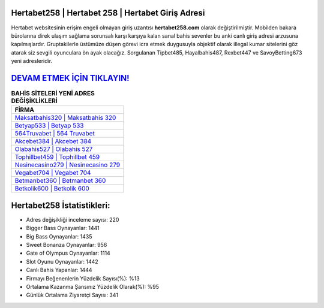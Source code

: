 ﻿Hertabet258 | Hertabet 258 | Hertabet Giriş Adresi
===================================

.. image:: images/hertabet-giris.jpg
   :width: 600
   
Hertabet websitesinin erişim engeli olmayan giriş uzantısı **hertabet258.com** olarak değiştirilmiştir. Mobilden bakara bürolarına direk ulaşım sağlama sorunsalı karşı karşıya kalan sanal bahis sevenler bu anki canlı giriş adresi arzusuna kapılmışlardır. Gruptakilerle üstümüze düşen görevi icra etmek duygusuyla objektif olarak illegal kumar sitelerini göz atarak siz sevgili oyunculara ön ayak olacağız. Sorgulanan Tipbet485, Hayalbahis487, Rexbet447 ve SavoyBetting673 yeni adresleridir.

`DEVAM ETMEK İÇİN TIKLAYIN! <https://cutt.ly/QwVVg2Vk>`_
==============

.. list-table:: **BAHİS SİTELERİ YENİ ADRES DEĞİŞİKLİKLERİ**
   :widths: 100
   :header-rows: 1

   * - FİRMA
   * - `Maksatbahis320 | Maksatbahis 320 <maksatbahis320-maksatbahis-320-maksatbahis-giris-adresi.html>`_
   * - `Betyap533 | Betyap 533 <betyap533-betyap-533-betyap-giris-adresi.html>`_
   * - `564Truvabet | 564 Truvabet <564truvabet-564-truvabet-truvabet-giris-adresi.html>`_	 
   * - `Akcebet384 | Akcebet 384 <akcebet384-akcebet-384-akcebet-giris-adresi.html>`_	 
   * - `Olabahis527 | Olabahis 527 <olabahis527-olabahis-527-olabahis-giris-adresi.html>`_ 
   * - `Tophillbet459 | Tophillbet 459 <tophillbet459-tophillbet-459-tophillbet-giris-adresi.html>`_
   * - `Nesinecasino279 | Nesinecasino 279 <nesinecasino279-nesinecasino-279-nesinecasino-giris-adresi.html>`_	 
   * - `Vegabet704 | Vegabet 704 <vegabet704-vegabet-704-vegabet-giris-adresi.html>`_
   * - `Betmanbet360 | Betmanbet 360 <betmanbet360-betmanbet-360-betmanbet-giris-adresi.html>`_
   * - `Betkolik600 | Betkolik 600 <betkolik600-betkolik-600-betkolik-giris-adresi.html>`_
	 
Hertabet258 İstatistikleri:
===================================	 
* Adres değişikliği inceleme sayısı: 220
* Bigger Bass Oynayanlar: 1441
* Big Bass Oynayanlar: 1435
* Sweet Bonanza Oynayanlar: 956
* Gate of Olympus Oynayanlar: 1114
* Slot Oyunu Oynayanlar: 1442
* Canlı Bahis Yapanlar: 1444
* Firmayı Beğenenlerin Yüzdelik Sayısı(%): %13
* Ortalama Kazanma Şansınız Yüzdelik Olarak(%): %95
* Günlük Ortalama Ziyaretçi Sayısı: 341
